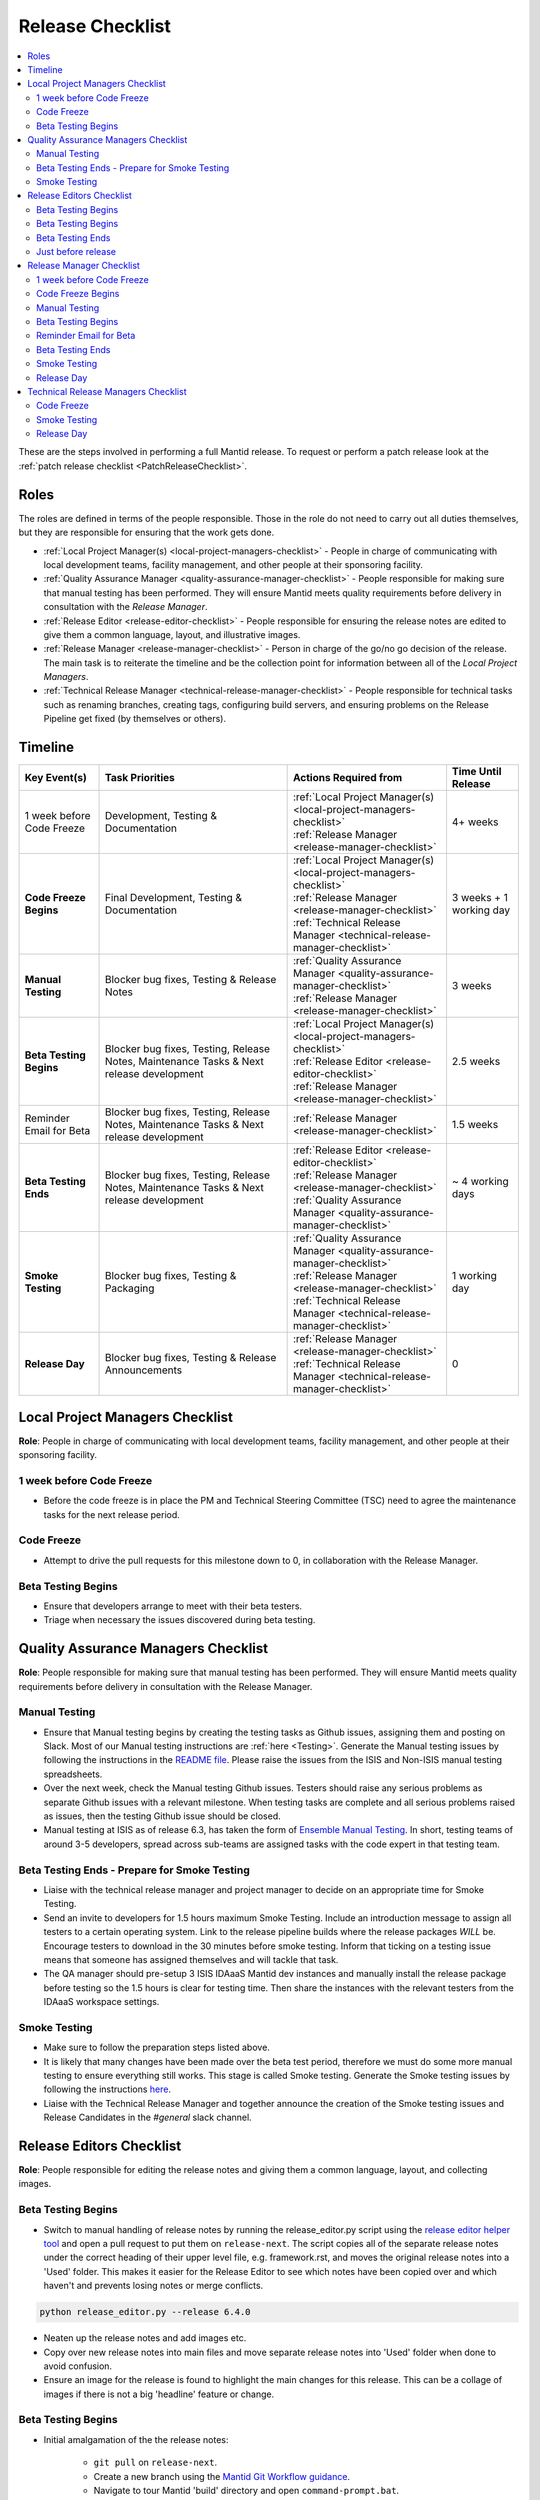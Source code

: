 .. _ReleaseChecklist:

=================
Release Checklist
=================

.. contents::
  :local:

These are the steps involved in performing a full Mantid release. To
request or perform a patch release look at the
:ref:`patch release checklist <PatchReleaseChecklist>`.

Roles
-----

The roles are defined in terms of the people responsible.
Those in the role do not need to carry out all duties themselves, but they
are responsible for ensuring that the work gets done.

* :ref:`Local Project Manager(s) <local-project-managers-checklist>` - People in charge
  of communicating with local development teams, facility management, and other people
  at their sponsoring facility.
* :ref:`Quality Assurance Manager <quality-assurance-manager-checklist>` - People responsible
  for making sure that manual testing has been performed. They will ensure Mantid meets
  quality requirements before delivery in consultation with the *Release Manager*.
* :ref:`Release Editor <release-editor-checklist>` - People responsible for ensuring the
  release notes are edited to give them a common language, layout, and illustrative images.
* :ref:`Release Manager <release-manager-checklist>` - Person in charge of the go/no go
  decision of the release. The main task is to reiterate the timeline and be the collection
  point for information between all of the *Local Project Managers*.
* :ref:`Technical Release Manager <technical-release-manager-checklist>` - People responsible
  for technical tasks such as renaming branches, creating tags, configuring build servers, and
  ensuring problems on the Release Pipeline get fixed (by themselves or others).

Timeline
--------

+---------------------------+-----------------------------------------------+--------------------------------------------------------------------------+--------------------------+
| | Key Event(s)            | | Task Priorities                             | | Actions Required from                                                  | | Time Until Release     |
|                           |                                               |                                                                          |                          |
+===========================+===============================================+==========================================================================+==========================+
| 1 week before Code Freeze | Development, Testing & Documentation          | | :ref:`Local Project Manager(s) <local-project-managers-checklist>`     |  4+ weeks                |
|                           |                                               | | :ref:`Release Manager <release-manager-checklist>`                     |                          |
+---------------------------+-----------------------------------------------+--------------------------------------------------------------------------+--------------------------+
| **Code Freeze Begins**    | Final Development, Testing & Documentation    | | :ref:`Local Project Manager(s) <local-project-managers-checklist>`     |  3 weeks + 1 working day |
|                           |                                               | | :ref:`Release Manager <release-manager-checklist>`                     |                          |
|                           |                                               | | :ref:`Technical Release Manager <technical-release-manager-checklist>` |                          |
+---------------------------+-----------------------------------------------+--------------------------------------------------------------------------+--------------------------+
| **Manual Testing**        | Blocker bug fixes, Testing & Release Notes    | | :ref:`Quality Assurance Manager <quality-assurance-manager-checklist>` |  3 weeks                 |
|                           |                                               | | :ref:`Release Manager <release-manager-checklist>`                     |                          |
+---------------------------+-----------------------------------------------+--------------------------------------------------------------------------+--------------------------+
| **Beta Testing Begins**   | Blocker bug fixes, Testing, Release Notes,    | | :ref:`Local Project Manager(s) <local-project-managers-checklist>`     |  2.5 weeks               |
|                           | Maintenance Tasks & Next release development  | | :ref:`Release Editor <release-editor-checklist>`                       |                          |
|                           |                                               | | :ref:`Release Manager <release-manager-checklist>`                     |                          |
+---------------------------+-----------------------------------------------+--------------------------------------------------------------------------+--------------------------+
| Reminder Email for Beta   | Blocker bug fixes, Testing, Release Notes,    | | :ref:`Release Manager <release-manager-checklist>`                     |  1.5 weeks               |
|                           | Maintenance Tasks & Next release development  |                                                                          |                          |
+---------------------------+-----------------------------------------------+--------------------------------------------------------------------------+--------------------------+
| **Beta Testing Ends**     | Blocker bug fixes, Testing, Release Notes,    | | :ref:`Release Editor <release-editor-checklist>`                       |  ~ 4 working days        |
|                           | Maintenance Tasks & Next release development  | | :ref:`Release Manager <release-manager-checklist>`                     |                          |
|                           |                                               | | :ref:`Quality Assurance Manager <quality-assurance-manager-checklist>` |                          |
+---------------------------+-----------------------------------------------+--------------------------------------------------------------------------+--------------------------+
| **Smoke Testing**         | Blocker bug fixes, Testing & Packaging        | | :ref:`Quality Assurance Manager <quality-assurance-manager-checklist>` |  1 working day           |
|                           |                                               | | :ref:`Release Manager <release-manager-checklist>`                     |                          |
|                           |                                               | | :ref:`Technical Release Manager <technical-release-manager-checklist>` |                          |
+---------------------------+-----------------------------------------------+--------------------------------------------------------------------------+--------------------------+
| **Release Day**           | Blocker bug fixes, Testing & Release          | | :ref:`Release Manager <release-manager-checklist>`                     |  0                       |
|                           | Announcements                                 | | :ref:`Technical Release Manager <technical-release-manager-checklist>` |                          |
+---------------------------+-----------------------------------------------+--------------------------------------------------------------------------+--------------------------+

.. _local-project-managers-checklist:

Local Project Managers Checklist
----------------------------------

**Role**: People in charge of communicating with local development teams, facility
management, and other people at their sponsoring facility.

1 week before Code Freeze
#########################

*  Before the code freeze is in place the PM and Technical Steering Committee (TSC)
   need to agree the maintenance tasks for the next release period.

Code Freeze
###########

*  Attempt to drive the pull requests for this milestone down to 0, in collaboration
   with the Release Manager.

Beta Testing Begins
###################

*  Ensure that developers arrange to meet with their beta testers.
*  Triage when necessary the issues discovered during beta testing.

.. _quality-assurance-manager-checklist:

Quality Assurance Managers Checklist
-----------------------------------

**Role**: People responsible for making sure that manual testing has been performed.
They will ensure Mantid meets quality requirements before delivery in consultation
with the Release Manager.

Manual Testing
###############

*  Ensure that Manual testing begins by creating the testing tasks as Github issues, assigning them and posting on
   Slack. Most of our Manual testing instructions are :ref:`here <Testing>`. Generate the Manual testing issues by
   following the instructions in the
   `README file <https://github.com/mantidproject/documents/tree/main/Project-Management/Tools/RoadmapUpdate>`__.
   Please raise the issues from the ISIS and Non-ISIS manual testing spreadsheets.
*  Over the next week, check the Manual testing Github issues. Testers should raise any
   serious problems as separate Github issues with a relevant milestone. When testing tasks are complete and all serious
   problems raised as issues, then the testing Github issue should be closed.
*  Manual testing at ISIS as of release 6.3, has taken the form of
   `Ensemble Manual Testing <https://github.com/mantidproject/documents/blob/main/Project-Management/Tools/RoadmapUpdate/Ensemble%20Manual%20Testing.pptx>`__.
   In short, testing teams of around 3-5 developers, spread across sub-teams
   are assigned tasks with the code expert in that testing team.

Beta Testing Ends - Prepare for Smoke Testing
#############################################

* Liaise with the technical release manager and project manager to decide on an appropriate time for Smoke Testing.
* Send an invite to developers for 1.5 hours maximum Smoke Testing. Include an introduction message to assign all testers to a certain operating system.
  Link to the release pipeline builds where the release packages *WILL* be. Encourage testers to download
  in the 30 minutes before smoke testing. Inform that ticking on a testing issue means that someone has assigned themselves and will tackle that task.
* The QA manager should pre-setup 3 ISIS IDAaaS Mantid dev instances and manually install the release package before testing
  so the 1.5 hours is clear for testing time. Then share the instances with the relevant testers from the IDAaaS workspace settings.

Smoke Testing
#############

*  Make sure to follow the preparation steps listed above.
*  It is likely that many changes have been made over the beta test period, therefore
   we must do some more manual testing to ensure everything still works. This stage is
   called Smoke testing. Generate the Smoke testing issues by following the instructions
   `here <https://github.com/mantidproject/documents/tree/main/Project-Management/Tools/RoadmapUpdate/SmokeTesting>`__.
*  Liaise with the Technical Release Manager and together announce the creation of the
   Smoke testing issues and Release Candidates in the *\#general* slack channel.


.. _release-editor-checklist:

Release Editors Checklist
------------------------

**Role**: People responsible for editing the release notes and giving them a common
language, layout, and collecting images.

Beta Testing Begins
###################

*  Switch to manual handling of release notes by running the release_editor.py script using the
   `release editor helper tool
   <https://github.com/mantidproject/mantid/blob/main/tools/ReleaseNotes/release_editor.py>`_
   and open a pull request to put them on ``release-next``. The script copies all of the separate release notes under the correct heading of their upper level file, e.g. framework.rst, and moves
   the original release notes into a 'Used' folder. This makes it easier for the Release Editor to see which notes have been copied over and which haven't and prevents losing notes or merge conflicts.

.. code-block:: bash

    python release_editor.py --release 6.4.0

*  Neaten up the release notes and add images etc.
*  Copy over new release notes into main files and move separate release notes into 'Used' folder when done to avoid confusion.
*  Ensure an image for the release is found to highlight the main changes for this
   release. This can be a collage of images if there is not a big 'headline' feature
   or change.

Beta Testing Begins
###################

* Initial amalgamation of the the release notes:

    * ``git pull`` on ``release-next``.
    * Create a new branch using the `Mantid Git Workflow guidance <https://developer.mantidproject.org/GitWorkflow.html#new-branches>`_.
    * Navigate to tour Mantid 'build' directory and open ``command-prompt.bat``.
    * In the new command prompt, navigate to the `release_editor.py script <https://github.com/mantidproject/mantid/blob/main/tools/ReleaseNotes/release_editor.py>`_ and run, parsing the correct version number.

    .. code-block:: bash

        python release_editor.py --release 6.5.0

    * Check the script has run correctly by checking all individual rst files have been moved into their respective 'used' directories.
    * Look over the files to make sure they look roughly correct then submit a PR to be merged into ``release-next``.

* Making changes:

    * For each file which needs changes, create a new branch (example name ``6.5_workbench_release_notes``) and work on changes to then be merged back into ``release-next``.
    * Each time a new branch is made from ``release-next`` remember to pull changes and watch out for any new bugfix or new feature release notes which have been since added (they should be outside of the 'used' directory). The text from these files needs to be manually coppied into the main release note page, and the file itself moved to the relevant 'used' folder.
    * If new notes come into after you have created the relevant branch then wait until that branch has been merged. It can be best to wait until a number have built up and move them all in a new PR.

* Images:

    * Images or GIFs should be added to highlight important and/or visual changes.
    * An image for the 'headline' feature (or a collage if there is none) should be added to the main page.

Beta Testing Ends
#################

*  Review the complete set of release notes to make sure there are no glaring mistakes.

Just before release
###################

* As one of the final steps in preparing to tag the release, remove all separate release note files and sub-file structure to leave just the upper level release notes e.g. diffraction.rst, index.rst, framework.rst etc.

.. _release-manager-checklist:

Release Manager Checklist
-------------------------

**Role**: Person in charge of the go/no go decision of the release. The main task
is to reiterate the timeline and be the collection point for information between
all of the Local Project Managers.

1 week before Code Freeze
#########################

*  Check that all people with release roles are added to the *\#release-roles*
   Slack channel and others are removed.
*  Post on the *\#general* slack channel reminding developers of the impending
   release and stating that they have only 5 days left before the code freeze.
*  Send an email to beta test users explaining the dates for the testing, and
   stating they will have more detail on the start of the first day (cc the Local
   Project Manager(s) so they can organise a similar message at their facilities).

Code Freeze Begins
##################

*  Post on the *\#general* slack channel asking everyone to ensure they have moved
   any incomplete issues to the next milestone, stating the code freeze is in place,
   and warning developers that non-blocker issues will be moved from the milestone
   on Monday morning.
*  Attempt to drive the pull requests for this milestone down to 0, in collaboration
   with the Local Project Managers.

Manual Testing
##############

*  Ensure that PR testing has been completed for PRs from before the code freeze.

**Clearing the project board**

Go through the issues for the release milestone (not the sprint milestone), ensuring that:

*  All issues are intended for the release.
*  Any new issues are triaged on a daily basis, and allocated to staff.
*  Issues that are not important for the release should be moved to a more
   appropriate milestone. Don't leave anything in the release milestone that is not
   definitely for that release.

**Maintenance**

*  Present to the whole development team the maintenance tasks for this release period.
*  Emphasize the order of work priorities as noted by the task priorities in this
   checklist. Maintenance tasks may need to be paused to work on tasks for the release.

Beta Testing Begins
###################

*  Before sending an email to users regarding the beginning of beta testing, ensure that
   the Usage data .zip file containing usage data is up-to-date. This is done by
   downloading the current .zip from sourceforge, adding any missing files, and
   resending it.
*  Send an email to beta test users explaining where to download the installers and how
   to report issues (cc the Local Project Managers so they can organise a similar message
   at their facilities).

Reminder Email for Beta
#######################

*  Mid-way through the beta testing period, send a reminder email to beta test users thanking them for their feedback so
   far and reminding them to feedback as soon as possible and not to send in a list of
   issues at the end of testing (cc the Local Project Managers so they can organise a
   similar message at their facilities).

Beta Testing Ends
#################

*  At the end of the day email the beta test users thanking them.
*  Review the complete set of release notes to make sure there are no glaring mistakes.

Smoke Testing
#############

* This is the final day for code changes to the build for blocker issues.

Release Day
###########

After the Technical Release Manager has finished their release day tasks:

*  Send an email, including the text of the release notes, to the following lists, replacing <at> with the appropriate sign:

   ``nobugs<at>nobugsconference.org``

   ``news<at>neutronsources.org``

   ``neutron<at>neutronsources.org``

   ``announcements<at>mantidproject.org``

   ``ISIS Instrument Scientists + Other``

   ``supportanalysis<at>stfc.ac.uk``

*  Also post the contents of the message to the *\#announcements* channel on
   Slack.
*  Create a new item on the forum news.
*  Close the release milestone on github.

.. _technical-release-manager-checklist:

Technical Release Managers Checklist
------------------------------------

**Role**: People responsible for technical tasks such as renaming branches, creating
tags, configuring build servers, and ensuring problems on the Release Pipeline get fixed
(by themselves or others).

Code Freeze
###########

**Create the Release Branch (once most PR's are merged)**

*  Ensure the `main build and system test
   <https://builds.mantidproject.org/view/Main%20Pipeline/>`__
   jobs have passed for all build environments for this release.
*  Run `open-release-testing
   <https://builds.mantidproject.org/view/All/job/open-release-testing/>`__
   to create the release branch and prepare build jobs by clicking ``Build Now``.
*  Check the state of all open pull requests for this milestone and decide which
   should be kept for the release, liaise with the Release Manager on this. Move any
   pull requests not targeted for release out of the milestone, and then change the base branch
   of the remaining pull requests to ``release-next``. You can use the following script
   to update the base branches of these pull requests `update-pr-base-branch.py
   <https://github.com/mantidproject/mantid/blob/main/tools/scripts/update-pr-base-branch.py>`__
   A quick example to show how the arguments should be provided to this script is seen below:

.. code-block:: bash

    python update-pr-base-branch.py [milestone] [newbase] --token [generated_token]
    python update-pr-base-branch.py "Release 6.1" "release-next" --token fake123gener8ed456token

*  Inform other developers that release-next has been created by posting to the
   *\#announcements* slack channel. You can use an adapted version of the
   following announcement:

  .. code

  The release branch for <version>, called release-next, has now been created: https://github.com/mantidproject/mantid/tree/release-next.  If you've not worked with the release/main/-branch workflow before then please take a moment to familiarise yourself with the process: https://developer.mantidproject.org/GitWorkflow.html#code-freeze. The part about ensuring new branches have the correct parent is the most important part (although this can be corrected afterwards). All branches and PRs that were created before this release branch was created are fine, as their history is the same as ``main``.

**Create Release Notes Skeleton**

*  Create a skeleton set of release notes and subfolders on ``main`` for the next version using the
   `python helper tool
   <https://github.com/mantidproject/mantid/blob/main/tools/release_generator/release.py>`_
   and open a pull request to put them on ``main``. Make sure the
   ``docs/source/release/index.rst`` file has a link to the new release docs.

.. code-block:: bash

    python release.py --release [X.Y.Z] --milestone [milestone]
    python release.py --release 6.1.0 --milestone "Release 6.1"

Smoke Testing
#############

Check with the Quality Assurance Manager that the initial Manual testing has been completed, and any issues
have been fixed. Then:

*  Email ``mantid-builder@mantidproject.org`` and ask that a new token be generated for
   the instrument updates and placed in the appropriate place in Jenkins.
*  Check the release notes and verify that the "Under Construction" paragraph on the main
   index page has been removed. Remove the paragraph if it still exists.
*  Disable release deploy jobs by building the
   `close-release-testing <https://builds.mantidproject.org/view/All/job/close-release-testing>`__
   job.

**Create the Release Candidates**

We are now ready to create the release candidates ready for Smoke testing.

*  On the ``release-next`` branch, check whether the `git SHA
   <https://github.com/mantidproject/mantid/blob/343037c685c0aca9151523d6a3e105504f8cf218/scripts/ExternalInterfaces/CMakeLists.txt#L11>`__
   for MSlice is up to date. If not, create a PR to update it.
*  On the ``release-next`` branch, create a PR to update the `major & minor
   <https://github.com/mantidproject/mantid/blob/release-next/buildconfig/CMake/VersionNumber.cmake>`__
   versions accordingly. Also, uncomment ``VERSION_PATCH`` and set it to ``0``.
*  Ask a gatekeeper to: merge the ``release-next`` branch back to ``main`` locally, and then comment
   out the ``VERSION_PATCH`` on the ``main`` branch. They should then commit and push these changes
   directly to the remote ``main`` without making a PR.
*  Build the `release kit builds <https://builds.mantidproject.org/view/Release%20Pipeline/>`__
   and set the ``PACKAGE_SUFFIX`` parameter to an empty string
*  Liaise with the Quality Assurance Manager and together announce the creation of the
   Smoke testing issues and Release Candidates in the *\#general* slack channel.

Release Day
###########

Check with the Quality Assurance Manager that the Smoke testing has been completed, and any issues
have been fixed.

*  Run the `release_deploy <https://builds.mantidproject.org/view/Release%20Pipeline/job/release_deploy/>`__
   job to put the packages, with the exception of Windows, on Sourceforge. Set ``SOURCEFORGE_DIR`` to <major version>.<minor version> (e.g. 6.3)

  *  Have someone at ISIS sign the Windows binary and upload this manually to Sourceforge

  *  Set the default package for each OS to the new version using the information icon
     next to the file list on Sourceforge

*  Draft a `new release <https://github.com/mantidproject/mantid/releases>`__ on
   GitHub. The new tag should be created based off the release branch in the form ``vX.Y.Z``. The
   description of the new release can be copied from the release notes ``index.rst`` file.
*  Upload the packages to the GitHub release (essentially for a backup), and then publish it. This
   will create the tag required to generate the DOI.
*  Update the `download page <https://download.mantidproject.org>`__ by creating a PR after
   following the instructions in the `Adding a new release section
   <https://github.com/mantidproject/download.mantidproject.org#adding-a-new-release>`__. Once the
   new file in the `releases` directory is merged, Jenkins will publish the new page.
*  Kick off the build for ``mantidXY`` on RHEL7 for the SNS with ``PACKAGE_SUFFIX`` set to
   ``XY`` where ``X`` and ``Y`` correspond to the Major and Minor release version numbers:
   https://builds.mantidproject.org/job/release_clean-rhel7/

**Generate DOI**

This requires that a tag has been created for this release. This tag is created when you draft and
publish a new `release <https://github.com/mantidproject/mantid/releases>`__ on GitHub.

*  Make sure that you have updated your local copy of git to grab the new tag.
   ``git fetch -p``
*  If the script below fails you may need to update the authors list and push the
   updates to ``main``. Look for ``authors.py`` in the ``tools/DOI`` directory.
   It does not matter that these are not on the release branch.

.. code-block:: bash

    python tools/DOI/doi.py --username=[username] [X.Y.Z]

for example

.. code-block:: bash

    python tools/DOI/doi.py --username="doi.username" 6.1.0

*  The script will prompt you for the password. Ask a senior developer to share the username and
   password with you if you do not already have access to it.

**Update Citation File**

Open a PR updating the software ``doi``, ``date-released`` and ``version`` in the ``CITATION.cff`` file
at the root of the repository.

Notify the Release Manager when you complete all your tasks.
